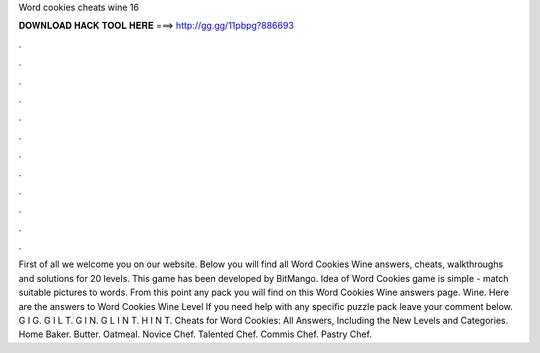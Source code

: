 Word cookies cheats wine 16

𝐃𝐎𝐖𝐍𝐋𝐎𝐀𝐃 𝐇𝐀𝐂𝐊 𝐓𝐎𝐎𝐋 𝐇𝐄𝐑𝐄 ===> http://gg.gg/11pbpg?886693

.

.

.

.

.

.

.

.

.

.

.

.

First of all we welcome you on our website. Below you will find all Word Cookies Wine answers, cheats, walkthroughs and solutions for 20 levels. This game has been developed by BitMango. Idea of Word Cookies game is simple - match suitable pictures to words. From this point any pack you will find on this Word Cookies Wine answers page. Wine. Here are the answers to Word Cookies Wine Level If you need help with any specific puzzle pack leave your comment below. G I G. G I L T. G I N. G L I N T. H I N T. Cheats for Word Cookies: All Answers, Including the New Levels and Categories. Home Baker. Butter. Oatmeal. Novice Chef. Talented Chef. Commis Chef. Pastry Chef.